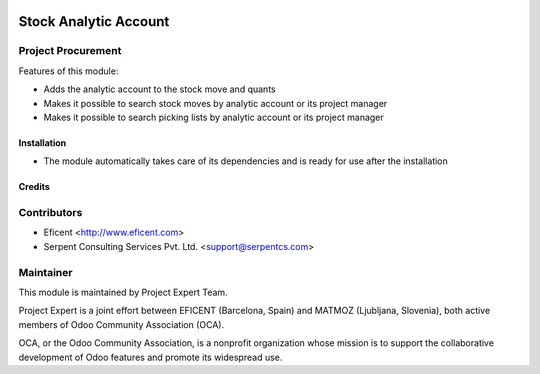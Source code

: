 .. image:: https://img.shields.io/badge/licence-AGPL--3-blue.svg
    :alt: License AGPL-3

======================
Stock Analytic Account
======================

Project Procurement
-------------------
Features of this module:

* Adds the analytic account to the stock move and quants
* Makes it possible to search stock moves by analytic account or its
  project manager
* Makes it possible to search picking lists by analytic account or its
  project manager

Installation
============

* The module automatically takes care of its dependencies and is ready for use after the installation

Credits
=======

Contributors
------------

* Eficent <http://www.eficent.com>
* Serpent Consulting Services Pvt. Ltd. <support@serpentcs.com>

Maintainer
----------

.. image:: http://www.matmoz.si/wp-content/uploads/2015/10/PME.png
   :alt: Project Expert
   :target: http://project.expert

This module is maintained by Project Expert Team.

Project Expert is a joint effort between EFICENT (Barcelona, Spain) and MATMOZ (Ljubljana, Slovenia),
both active members of Odoo Community Association (OCA).

.. image:: http://odoo-community.org/logo.png
   :alt: Odoo Community Association
   :target: http://odoo-community.org

OCA, or the Odoo Community Association, is a nonprofit organization whose
mission is to support the collaborative development of Odoo features and
promote its widespread use.

